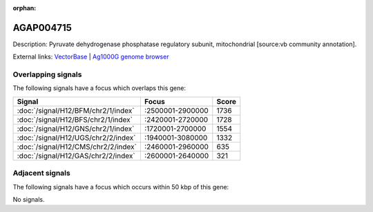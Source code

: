 :orphan:

AGAP004715
=============





Description: Pyruvate dehydrogenase phosphatase regulatory subunit, mitochondrial [source:vb community annotation].

External links:
`VectorBase <https://www.vectorbase.org/Anopheles_gambiae/Gene/Summary?g=AGAP004715>`_ |
`Ag1000G genome browser <https://www.malariagen.net/apps/ag1000g/phase1-AR3/index.html?genome_region=2L:2615657-2620722#genomebrowser>`_

Overlapping signals
-------------------

The following signals have a focus which overlaps this gene:



.. cssclass:: table-hover
.. csv-table::
    :widths: auto
    :header: Signal,Focus,Score

    :doc:`/signal/H12/BFM/chr2/1/index`,":2500001-2900000",1736
    :doc:`/signal/H12/BFS/chr2/1/index`,":2420001-2720000",1728
    :doc:`/signal/H12/GNS/chr2/1/index`,":1720001-2700000",1554
    :doc:`/signal/H12/UGS/chr2/2/index`,":1940001-3080000",1332
    :doc:`/signal/H12/CMS/chr2/2/index`,":2460001-2960000",635
    :doc:`/signal/H12/GAS/chr2/2/index`,":2600001-2640000",321
    



Adjacent signals
----------------

The following signals have a focus which occurs within 50 kbp of this gene:



No signals.


